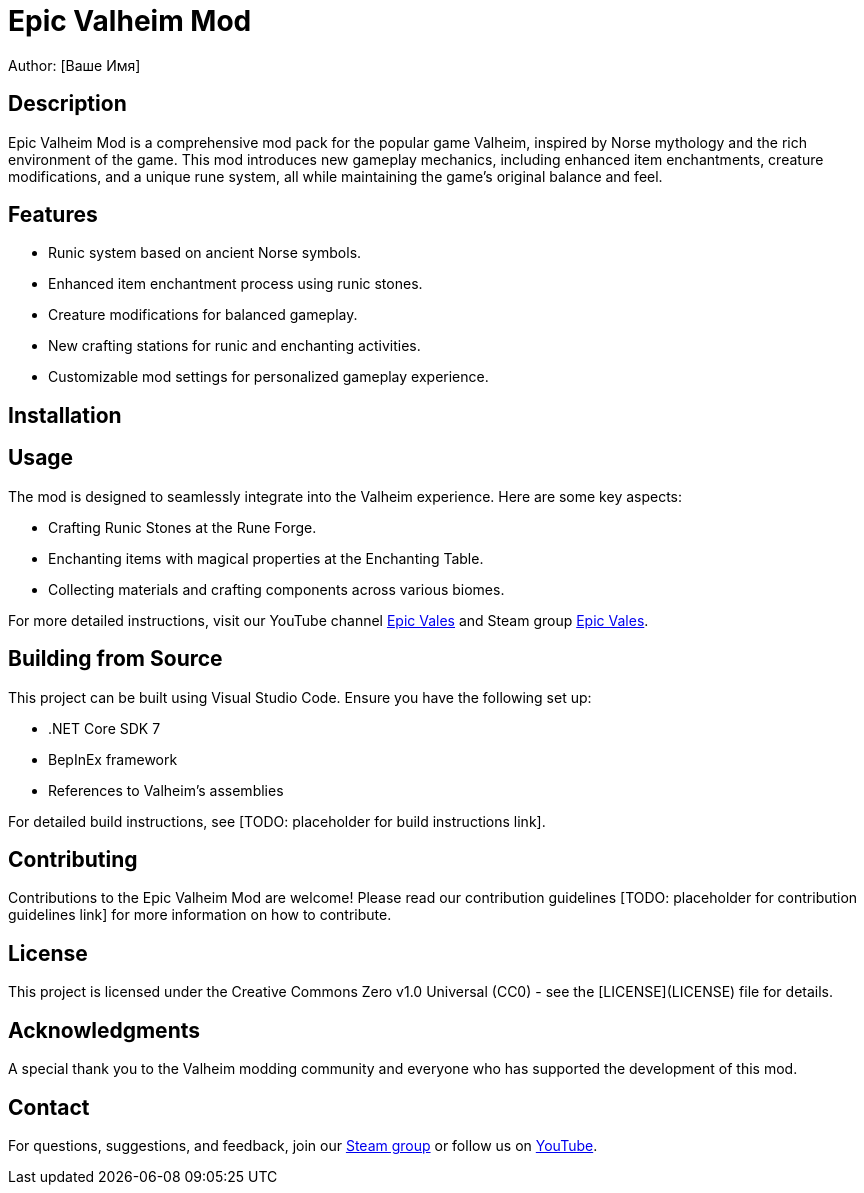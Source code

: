 = Epic Valheim Mod
Author: [Ваше Имя]

== Description
Epic Valheim Mod is a comprehensive mod pack for the popular game Valheim, inspired by Norse mythology and the rich environment of the game. This mod introduces new gameplay mechanics, including enhanced item enchantments, creature modifications, and a unique rune system, all while maintaining the game's original balance and feel.

== Features
* Runic system based on ancient Norse symbols.
* Enhanced item enchantment process using runic stones.
* Creature modifications for balanced gameplay.
* New crafting stations for runic and enchanting activities.
* Customizable mod settings for personalized gameplay experience.

== Installation
[TODO: Instructions on how to install the mod, possibly including a link to a YouTube tutorial or a written guide.]

== Usage
The mod is designed to seamlessly integrate into the Valheim experience. Here are some key aspects:

* Crafting Runic Stones at the Rune Forge.
* Enchanting items with magical properties at the Enchanting Table.
* Collecting materials and crafting components across various biomes.

For more detailed instructions, visit our YouTube channel link:https://www.youtube.com/channel/UCwIlBmrpnBKbof0yGR4sKAA[Epic Vales] and Steam group link:https://steamcommunity.com/groups/epic-vales[Epic Vales].

== Building from Source
This project can be built using Visual Studio Code. Ensure you have the following set up:

* .NET Core SDK 7
* BepInEx framework
* References to Valheim's assemblies

For detailed build instructions, see [TODO: placeholder for build instructions link].

== Contributing
Contributions to the Epic Valheim Mod are welcome! Please read our contribution guidelines [TODO: placeholder for contribution guidelines link] for more information on how to contribute.

== License
This project is licensed under the Creative Commons Zero v1.0 Universal (CC0) - see the [LICENSE](LICENSE) file for details.

== Acknowledgments
A special thank you to the Valheim modding community and everyone who has supported the development of this mod.

== Contact
For questions, suggestions, and feedback, join our link:https://steamcommunity.com/groups/epic-vales[Steam group] or follow us on link:https://www.youtube.com/channel/UCwIlBmrpnBKbof0yGR4sKAA[YouTube].
